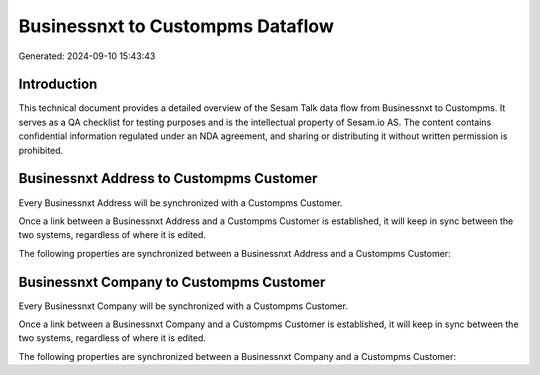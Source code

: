 =================================
Businessnxt to Custompms Dataflow
=================================

Generated: 2024-09-10 15:43:43

Introduction
------------

This technical document provides a detailed overview of the Sesam Talk data flow from Businessnxt to Custompms. It serves as a QA checklist for testing purposes and is the intellectual property of Sesam.io AS. The content contains confidential information regulated under an NDA agreement, and sharing or distributing it without written permission is prohibited.

Businessnxt Address to Custompms Customer
-----------------------------------------
Every Businessnxt Address will be synchronized with a Custompms Customer.

Once a link between a Businessnxt Address and a Custompms Customer is established, it will keep in sync between the two systems, regardless of where it is edited.

The following properties are synchronized between a Businessnxt Address and a Custompms Customer:

.. list-table::
   :header-rows: 1

   * - Businessnxt Address Property
     - Custompms Customer Property
     - Custompms Data Type


Businessnxt Company to Custompms Customer
-----------------------------------------
Every Businessnxt Company will be synchronized with a Custompms Customer.

Once a link between a Businessnxt Company and a Custompms Customer is established, it will keep in sync between the two systems, regardless of where it is edited.

The following properties are synchronized between a Businessnxt Company and a Custompms Customer:

.. list-table::
   :header-rows: 1

   * - Businessnxt Company Property
     - Custompms Customer Property
     - Custompms Data Type

